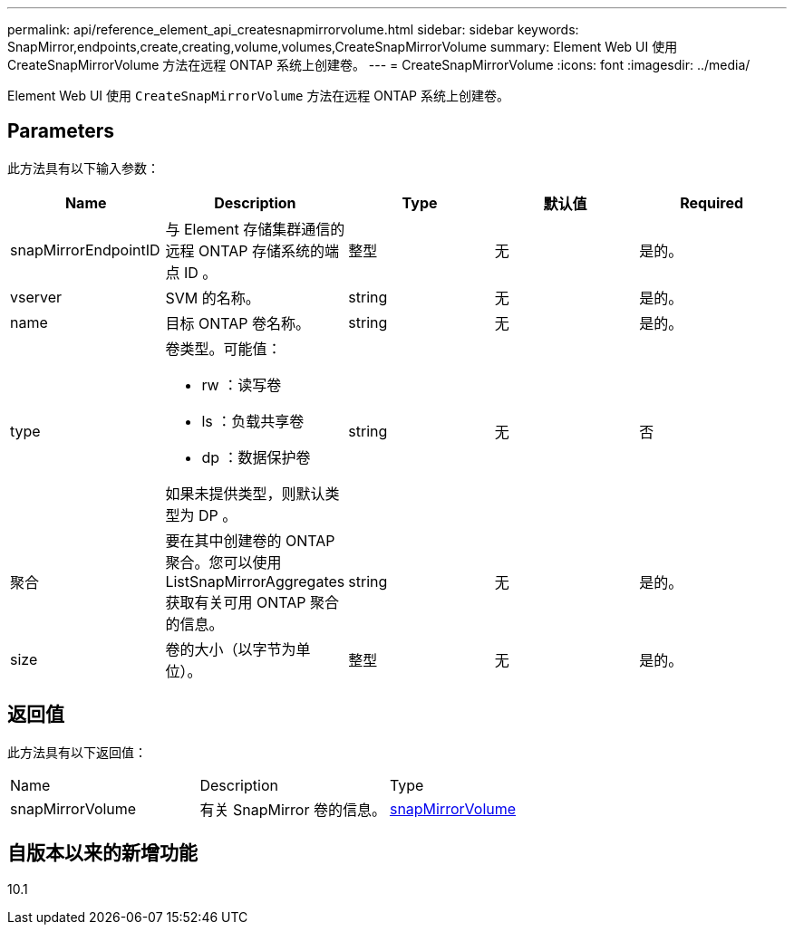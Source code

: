 ---
permalink: api/reference_element_api_createsnapmirrorvolume.html 
sidebar: sidebar 
keywords: SnapMirror,endpoints,create,creating,volume,volumes,CreateSnapMirrorVolume 
summary: Element Web UI 使用 CreateSnapMirrorVolume 方法在远程 ONTAP 系统上创建卷。 
---
= CreateSnapMirrorVolume
:icons: font
:imagesdir: ../media/


[role="lead"]
Element Web UI 使用 `CreateSnapMirrorVolume` 方法在远程 ONTAP 系统上创建卷。



== Parameters

此方法具有以下输入参数：

|===
| Name | Description | Type | 默认值 | Required 


 a| 
snapMirrorEndpointID
 a| 
与 Element 存储集群通信的远程 ONTAP 存储系统的端点 ID 。
 a| 
整型
 a| 
无
 a| 
是的。



 a| 
vserver
 a| 
SVM 的名称。
 a| 
string
 a| 
无
 a| 
是的。



 a| 
name
 a| 
目标 ONTAP 卷名称。
 a| 
string
 a| 
无
 a| 
是的。



 a| 
type
 a| 
卷类型。可能值：

* rw ：读写卷
* ls ：负载共享卷
* dp ：数据保护卷


如果未提供类型，则默认类型为 DP 。
 a| 
string
 a| 
无
 a| 
否



 a| 
聚合
 a| 
要在其中创建卷的 ONTAP 聚合。您可以使用 ListSnapMirrorAggregates 获取有关可用 ONTAP 聚合的信息。
 a| 
string
 a| 
无
 a| 
是的。



 a| 
size
 a| 
卷的大小（以字节为单位）。
 a| 
整型
 a| 
无
 a| 
是的。

|===


== 返回值

此方法具有以下返回值：

|===


| Name | Description | Type 


 a| 
snapMirrorVolume
 a| 
有关 SnapMirror 卷的信息。
 a| 
xref:reference_element_api_snapmirrorvolume.adoc[snapMirrorVolume]

|===


== 自版本以来的新增功能

10.1

